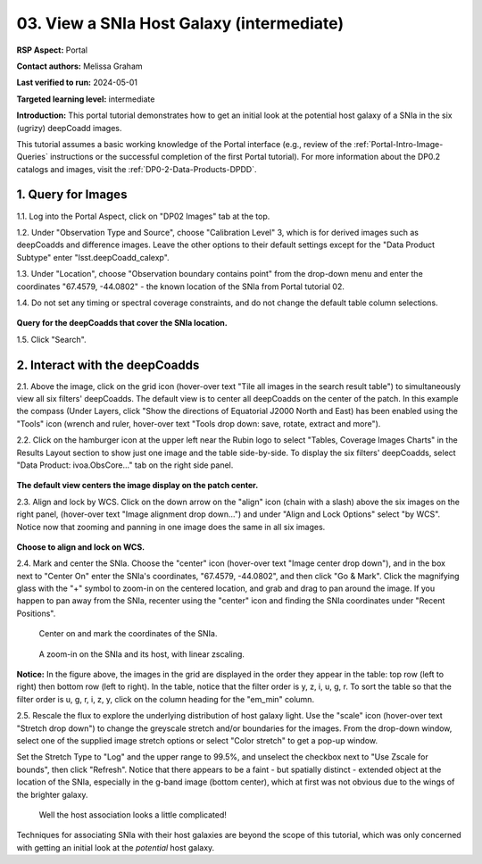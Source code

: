 .. Review the README on instructions to contribute.
.. Review the style guide to keep a consistent approach to the documentation.
.. Static objects, such as figures, should be stored in the _static directory. Review the _static/README on instructions to contribute.
.. Do not remove the comments that describe each section. They are included to provide guidance to contributors.
.. Do not remove other content provided in the templates, such as a section. Instead, comment out the content and include comments to explain the situation. For example:
	- If a section within the template is not needed, comment out the section title and label reference. Do not delete the expected section title, reference or related comments provided from the template.
    - If a file cannot include a title (surrounded by ampersands (#)), comment out the title from the template and include a comment explaining why this is implemented (in addition to applying the ``title`` directive).

.. This is the label that can be used for cross referencing this file.
.. Recommended title label format is "Directory Name"-"Title Name"  -- Spaces should be replaced by hyphens.
.. _Tutorials-Examples-DP0-2-Portal-Images:
.. Each section should include a label for cross referencing to a given area.
.. Recommended format for all labels is "Title Name"-"Section Name" -- Spaces should be replaced by hyphens.
.. To reference a label that isn't associated with an reST object such as a title or figure, you must include the link and explicit title using the syntax :ref:`link text <label-name>`.
.. A warning will alert you of identical labels during the linkcheck process.

##########################################
03. View a SNIa Host Galaxy (intermediate)
##########################################

.. This section should provide a brief, top-level description of the page.

**RSP Aspect:** Portal

**Contact authors:** Melissa Graham

**Last verified to run:** 2024-05-01

**Targeted learning level:** intermediate

**Introduction:**
This portal tutorial demonstrates how to get an initial look at the potential host galaxy of a SNIa in the six (ugrizy) deepCoadd images.

This tutorial assumes a basic working knowledge of the Portal interface (e.g., review of the :ref:`Portal-Intro-Image-Queries` instructions or the successful completion of the first Portal tutorial).
For more information about the DP0.2 catalogs and images, visit the :ref:`DP0-2-Data-Products-DPDD`.



.. _DP0-2-Portal-Images_Step-1:

1. Query for Images
===================

1.1. Log into the Portal Aspect, click on "DP02 Images" tab at the top.

1.2. Under "Observation Type and Source", choose "Calibration Level" 3, which is for derived images such as deepCoadds and 
difference images. Leave the other options to their default settings except for the "Data Product Subtype" enter "lsst.deepCoadd_calexp".

1.3. Under "Location", choose "Observation boundary contains point" from the drop-down menu and enter the coordinates "67.4579, -44.0802" - the known location of the SNIa from Portal tutorial 02.

1.4. Do not set any timing or spectral coverage constraints, and do not change the default table column selections.

.. figure:: /_static/portal_tut03_step01_04.png
    :name: portal_tut03_step01_04
    :alt: The default view of the RSP Portal’s user interface is shown in this image.  
    	From this window a user can select information to customize their search parameters for type of service, type of tables, search constraints, and select the number of rows to return.

**Query for the deepCoadds that cover the SNIa location.**

1.5. Click "Search".


.. _DP0-2-Portal-Images_Step-2:

2. Interact with the deepCoadds
===============================

2.1. Above the image, click on the grid icon (hover-over text "Tile all images in the search result table") to simultaneously view all six filters' deepCoadds. 
The default view is to center all deepCoadds on the center of the patch.
In this example the compass (Under Layers, click "Show the directions of Equatorial J2000 North and East) has been enabled using the "Tools" icon (wrench and ruler, 
hover-over text "Tools drop down: save, rotate, extract and more").

2.2. Click on the hamburger icon at the upper left near the Rubin logo to select "Tables, Coverage Images Charts" in the Results Layout section to show just one image and the table side-by-side. To display the six filters' deepCoadds, select "Data Product: ivoa.ObsCore..." tab on the right side panel. 

.. figure:: /_static/portal_tut03_step02_02.png
    :name: portal_tut03_step02_02
    :alt: A screenshot of the default view for image display of six separate co-add images. 
    	The side panel on the right has a list of each of the coadd images and some of the descriptive information for the images. 

**The default view centers the image display on the patch center.**

2.3. Align and lock by WCS.
Click on the down arrow on the "align" icon (chain with a slash) above the six images on the right panel, (hover-over text "Image alignment drop down...") and under "Align and Lock Options" select "by WCS".
Notice now that zooming and panning in one image does the same in all six images.

.. figure:: /_static/portal_tut03_step02_03.png
    :name: portal_tut03_step02_03
    :alt: Image alignment dropdown is clicked which is the icon second from the right. A menu appears with nine alignment and locking options. Align and lock options by WCS is selected.

**Choose to align and lock on WCS.**

2.4. Mark and center the SNIa.
Choose the "center" icon (hover-over text "Image center drop down"), and in the box next to "Center On" enter the SNIa's coordinates, "67.4579, -44.0802", and then click "Go & Mark".
Click the magnifying glass with the "+" symbol to zoom-in on the centered location, and grab and drag to pan around the image.
If you happen to pan away from the SNIa, recenter using the "center" icon and finding the SNIa coordinates under "Recent Positions".

.. figure:: /_static/portal_tut03_step02c.png
    :name: portal_tut03_step02c
    :alt: This image is a pop up selection box and pan by table row is selected.  The center of the selection box allows the user to enter the coordinates on which to center the image.  
    	In this case, the quote Center on unquote coordinates are for the known position of a supernova.  
	To the right of the input area are buttons for go and go and mark, which will mark the coordinate position on the resulting image

    Center on and mark the coordinates of the SNIa.

.. figure:: /_static/portal_tut03_step02d.png
    :name: portal_tut03_step02d
    :alt: Six image panels showing each of the filter bands for y, z, i, u, g, and r bands. 
    	A large blob and smaller blob vary in size between each of the filters.  The images show that there is more intensity in the i and r bands than there is in the u band.  

    A zoom-in on the SNIa and its host, with linear zscaling.

**Notice:** In the figure above, the images in the grid are displayed in the order they appear in the table: top row (left to right)
then bottom row (left to right).
In the table, notice that the filter order is y, z, i, u, g, r.
To sort the table so that the filter order is u, g, r, i, z, y, click on the column heading for the "em_min" column.

2.5. Rescale the flux to explore the underlying distribution of host galaxy light.
Use the "scale" icon (hover-over text "Stretch drop down") to change the greyscale stretch and/or boundaries for the images.
From the drop-down window, select one of the supplied image stretch options or select "Color stretch" to get a pop-up window.

Set the Stretch Type to "Log" and the upper range to 99.5%, and unselect the checkbox next to "Use Zscale for bounds", then click "Refresh".
Notice that there appears to be a faint - but spatially distinct - extended object at the location of the SNIa, especially in the g-band image (bottom center), which at first was not obvious due to the wings of the brighter galaxy.

.. figure:: /_static/portal_tut03_step02e.png
    :name: portal_tut03_step02e
    :alt: Six panel displays each of which shows a close up zoom of the supernova and possible host galaxy.  
    	To the right of the display is a pop-up window to modify the settings for the images.  The settings allows the user to select type type of stretch and the range used for the stretch.

    Well the host association looks a little complicated!

Techniques for associating SNIa with their host galaxies are beyond the scope of this tutorial, which was only concerned with getting an initial look at the *potential* host galaxy.

